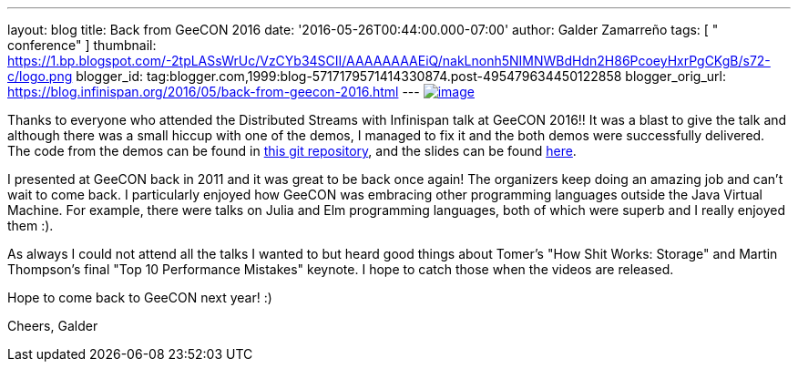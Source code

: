 ---
layout: blog
title: Back from GeeCON 2016
date: '2016-05-26T00:44:00.000-07:00'
author: Galder Zamarreño
tags: [ " conference" ]
thumbnail: https://1.bp.blogspot.com/-2tpLASsWrUc/VzCYb34SCII/AAAAAAAAEiQ/nakLnonh5NIMNWBdHdn2H86PcoeyHxrPgCKgB/s72-c/logo.png
blogger_id: tag:blogger.com,1999:blog-5717179571414330874.post-495479634450122858
blogger_orig_url: https://blog.infinispan.org/2016/05/back-from-geecon-2016.html
---
https://1.bp.blogspot.com/-2tpLASsWrUc/VzCYb34SCII/AAAAAAAAEiQ/nakLnonh5NIMNWBdHdn2H86PcoeyHxrPgCKgB/s1600/logo.png[image:https://1.bp.blogspot.com/-2tpLASsWrUc/VzCYb34SCII/AAAAAAAAEiQ/nakLnonh5NIMNWBdHdn2H86PcoeyHxrPgCKgB/s1600/logo.png[image]]


Thanks to everyone who attended the Distributed Streams with Infinispan
talk at GeeCON 2016!! It was a blast to give the talk and although there
was a small hiccup with one of the demos, I managed to fix it and the
both demos were successfully delivered. The code from the demos can be
found in https://github.com/galderz/distributed-streams[this git
repository], and the slides can be found
https://speakerdeck.com/galderz/distributed-java-streams-with-infinispan[here].

I presented at GeeCON back in 2011 and it was great to be back once
again! The organizers keep doing an amazing job and can't wait to come
back. I particularly enjoyed how GeeCON was embracing other programming
languages outside the Java Virtual Machine. For example, there were
talks on Julia and Elm programming languages, both of which were superb
and I really enjoyed them :).

As always I could not attend all the talks I wanted to but heard good
things about Tomer's "How Shit Works: Storage" and Martin Thompson's
final "Top 10 Performance Mistakes" keynote. I hope to catch those when
the videos are released.

Hope to come back to GeeCON next year! :)

Cheers,
Galder
